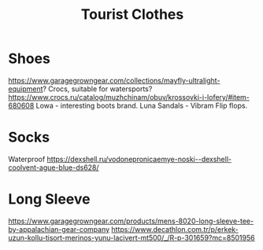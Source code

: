 :PROPERTIES:
:ID:       ea2eda5f-0f0a-4bb4-8792-4da95b012898
:END:
#+title: Tourist Clothes

* Shoes
https://www.garagegrowngear.com/collections/mayfly-ultralight-equipment?
Crocs, suitable for watersports?
https://www.crocs.ru/catalog/muzhchinam/obuv/krossovki-i-lofery/#item-680608
Lowa - interesting boots brand.
Luna Sandals - Vibram Flip flops.

* Socks
Waterproof
https://dexshell.ru/vodonepronicaemye-noski--dexshell-coolvent-ague-blue-ds628/

* Long Sleeve
https://www.garagegrowngear.com/products/mens-8020-long-sleeve-tee-by-appalachian-gear-company
https://www.decathlon.com.tr/p/erkek-uzun-kollu-tisort-merinos-yunu-lacivert-mt500/_/R-p-301659?mc=8501956
